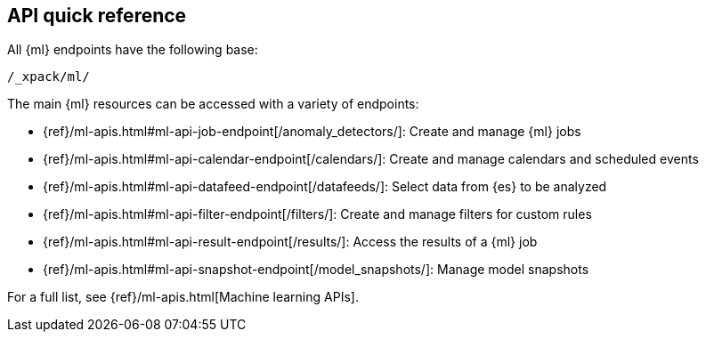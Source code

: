 [role="xpack"]
[[ml-api-quickref]]
== API quick reference

All {ml} endpoints have the following base:

[source,js]
----
/_xpack/ml/
----
// NOTCONSOLE

The main {ml} resources can be accessed with a variety of endpoints:

* {ref}/ml-apis.html#ml-api-job-endpoint[+/anomaly_detectors/+]: Create and manage {ml} jobs
* {ref}/ml-apis.html#ml-api-calendar-endpoint[+/calendars/+]: Create and manage calendars and scheduled events
* {ref}/ml-apis.html#ml-api-datafeed-endpoint[+/datafeeds/+]: Select data from {es} to be analyzed
* {ref}/ml-apis.html#ml-api-filter-endpoint[+/filters/+]: Create and manage filters for custom rules
* {ref}/ml-apis.html#ml-api-result-endpoint[+/results/+]: Access the results of a {ml} job
* {ref}/ml-apis.html#ml-api-snapshot-endpoint[+/model_snapshots/+]: Manage model snapshots

For a full list, see {ref}/ml-apis.html[Machine learning APIs].
